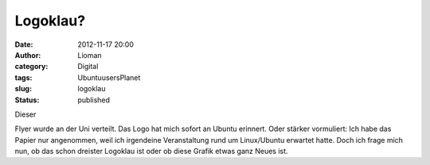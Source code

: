 Logoklau?
#########
:date: 2012-11-17 20:00
:author: Lioman
:category: Digital
:tags: UbuntuusersPlanet
:slug: logoklau
:status: published

Dieser

|image|

Flyer wurde an der Uni verteilt. Das Logo hat mich sofort an Ubuntu
erinnert. Oder stärker vormuliert: Ich habe das Papier nur angenommen,
weil ich irgendeine Veranstaltung rund um Linux/Ubuntu erwartet hatte.
Doch ich frage mich nun, ob das schon dreister Logoklau ist oder ob
diese Grafik etwas ganz Neues ist.

.. |image| image:: {static}/images/wpid-imag1192-1.jpg
   :class: alignright
   :target: {static}/images/wpid-imag1192-11.jpg
